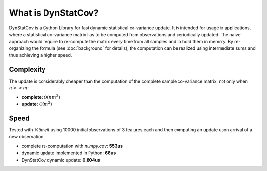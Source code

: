 ===================
What is DynStatCov?
===================

DynStatCov is a Cython Library for fast dynamic statistical co-variance update. It is intended for usage in applications, where a statistical co-variance matrix has to be computed from observations and periodically updated. The naive approach would require to re-compute the matrix every time from all samples and to hold them in memory. By re-organizing the formula (see :doc:`background` for details), the computation can be realized using intermediate sums and thus achieving a higher speed.

Complexity
----------
The update is considerably cheaper than the computation of the complete sample co-variance matrix, not only when :math:`n>>m`:

- **complete:** :math:`\mathcal O(nm^2)`
- **update:** :math:`\mathcal O(m^2)`

Speed
-----
Tested with *%timeit* using 10000 initial observations of 3 features each and then computing an update upon arrival of a new observation:

- complete re-computation with *numpy.cov*: **553us**
- dynamic update implemented in Python: **66us**
- DynStatCov dynamic update: **0.804us**


